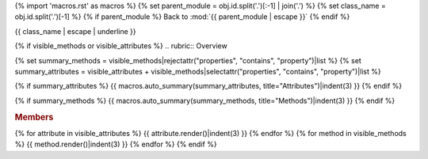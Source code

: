 
{% import 'macros.rst' as macros %}
{% set parent_module = obj.id.split('.')[:-1] | join('.') %}
{% set class_name = obj.id.split('.')[-1] %}
{% if parent_module %}
Back to :mod:`{{ parent_module | escape }}`
{% endif %}

{{ class_name | escape | underline }}


{% if visible_methods or visible_attributes %}
.. rubric:: Overview

{% set summary_methods = visible_methods|rejectattr("properties", "contains", "property")|list %}
{% set summary_attributes = visible_attributes + visible_methods|selectattr("properties", "contains", "property")|list %}

{% if summary_attributes %}
{{ macros.auto_summary(summary_attributes, title="Attributes")|indent(3) }}
{% endif %}

{% if summary_methods %}
{{ macros.auto_summary(summary_methods, title="Methods")|indent(3) }}
{% endif %}

.. rubric:: Members

{% for attribute in visible_attributes %}
{{ attribute.render()|indent(3) }}
{% endfor %}
{% for method in visible_methods %}
{{ method.render()|indent(3) }}
{% endfor %}
{% endif %}
